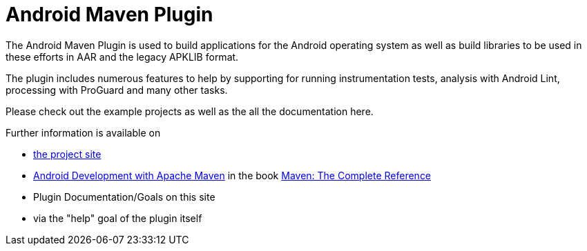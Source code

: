 = Android Maven Plugin

The Android Maven Plugin is used to build applications for the Android operating system as well as build 
libraries to be used in these efforts in AAR and the legacy APKLIB format.

The plugin includes numerous features to help by supporting for running instrumentation tests, analysis with 
Android Lint, processing with ProGuard and many other tasks. 

Please check out the example projects as well as the all the documentation here.

Further information is available on

* http://code.google.com/p/maven-android-plugin/[the project site]

* http://www.sonatype.com/books/mvnref-book/reference/android-dev.html[Android Development with Apache Maven] in the book http://www.sonatype.com/Support/Books/Maven-The-Complete-Reference[Maven: The Complete Reference]

* Plugin Documentation/Goals on this site

* via the "help" goal of the plugin itself
